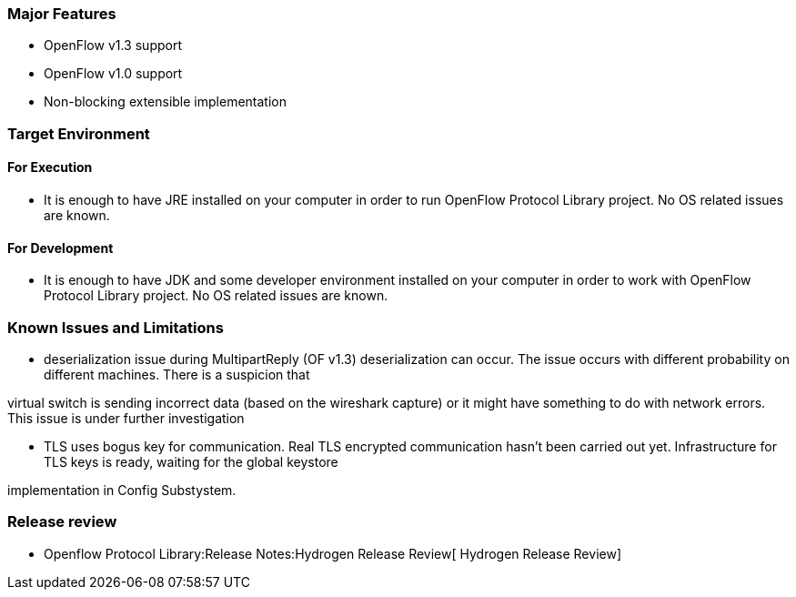 [[major-features]]
=== Major Features

* OpenFlow v1.3 support
* OpenFlow v1.0 support
* Non-blocking extensible implementation

[[target-environment]]
=== Target Environment

[[for-execution]]
==== For Execution

* It is enough to have JRE installed on your computer in order to run
OpenFlow Protocol Library project. No OS related issues are known.

[[for-development]]
==== For Development

* It is enough to have JDK and some developer environment installed on
your computer in order to work with OpenFlow Protocol Library project.
No OS related issues are known.

[[known-issues-and-limitations]]
=== Known Issues and Limitations

* deserialization issue during MultipartReply (OF v1.3) deserialization
can occur. The issue occurs with different probability on different
machines. There is a suspicion that

virtual switch is sending incorrect data (based on the wireshark
capture) or it might have something to do with network errors. This
issue is under further investigation

* TLS uses bogus key for communication. Real TLS encrypted communication
hasn't been carried out yet. Infrastructure for TLS keys is ready,
waiting for the global keystore

implementation in Config Substystem.

[[release-review]]
=== Release review

* Openflow Protocol Library:Release Notes:Hydrogen Release Review[
Hydrogen Release Review]

